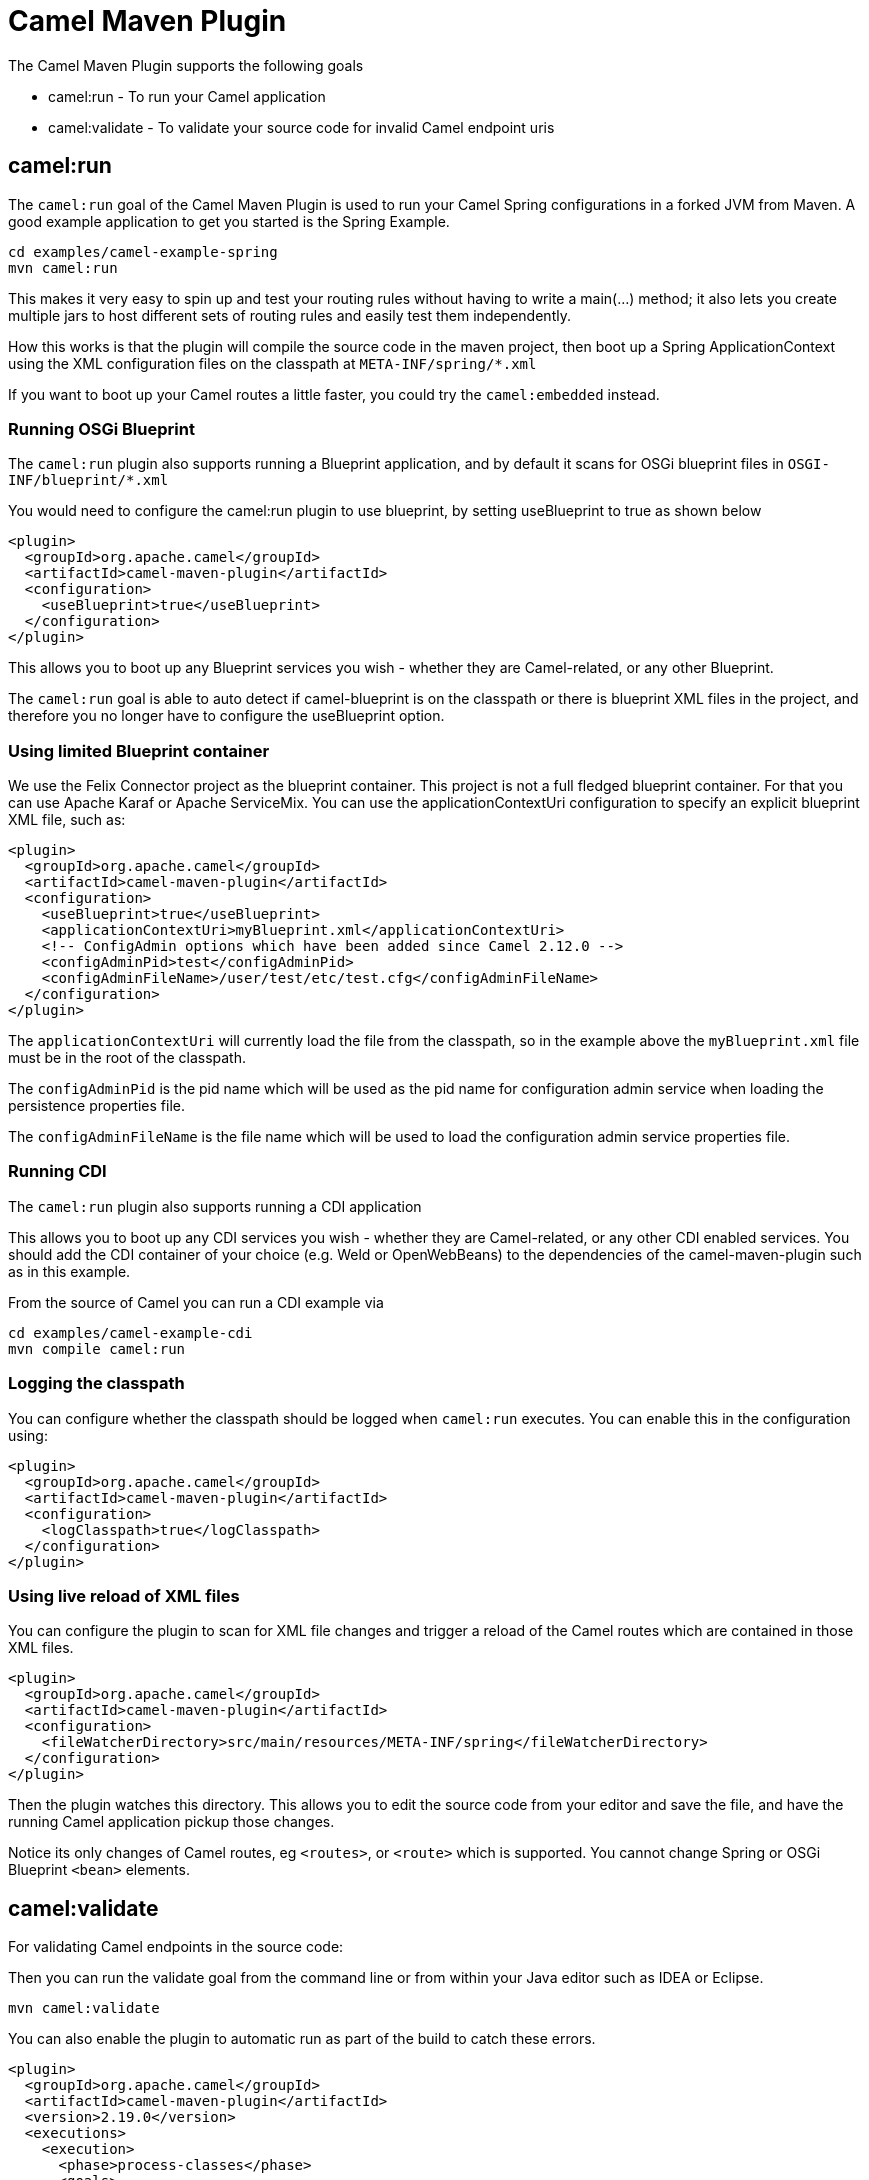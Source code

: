 = Camel Maven Plugin

The Camel Maven Plugin supports the following goals

 - camel:run - To run your Camel application
 - camel:validate - To validate your source code for invalid Camel endpoint uris

== camel:run

The `camel:run` goal of the Camel Maven Plugin is used to run your Camel Spring configurations in a forked JVM from Maven.
A good example application to get you started is the Spring Example.

    cd examples/camel-example-spring
    mvn camel:run

This makes it very easy to spin up and test your routing rules without having to write a main(...) method;
it also lets you create multiple jars to host different sets of routing rules and easily test them independently.

How this works is that the plugin will compile the source code in the maven project,
then boot up a Spring ApplicationContext using the XML configuration files on the classpath at `META-INF/spring/*.xml`

If you want to boot up your Camel routes a little faster, you could try the `camel:embedded` instead.

=== Running OSGi Blueprint

The `camel:run` plugin also supports running a Blueprint application, and by default it scans for OSGi blueprint files in
`OSGI-INF/blueprint/*.xml`

You would need to configure the camel:run plugin to use blueprint, by setting useBlueprint to true as shown below

    <plugin>
      <groupId>org.apache.camel</groupId>
      <artifactId>camel-maven-plugin</artifactId>
      <configuration>
        <useBlueprint>true</useBlueprint>
      </configuration>
    </plugin>

This allows you to boot up any Blueprint services you wish - whether they are Camel-related, or any other Blueprint.

The `camel:run` goal is able to auto detect if camel-blueprint is on the classpath or there is blueprint XML files
in the project, and therefore you no longer have to configure the useBlueprint option.

=== Using limited Blueprint container

We use the Felix Connector project as the blueprint container. This project is not a full fledged blueprint container.
For that you can use Apache Karaf or Apache ServiceMix.
You can use the applicationContextUri configuration to specify an explicit blueprint XML file, such as:

    <plugin>
      <groupId>org.apache.camel</groupId>
      <artifactId>camel-maven-plugin</artifactId>
      <configuration>
        <useBlueprint>true</useBlueprint>
        <applicationContextUri>myBlueprint.xml</applicationContextUri>
        <!-- ConfigAdmin options which have been added since Camel 2.12.0 -->
        <configAdminPid>test</configAdminPid>
        <configAdminFileName>/user/test/etc/test.cfg</configAdminFileName>
      </configuration>
    </plugin>

The `applicationContextUri` will currently load the file from the classpath, so in the example above the
`myBlueprint.xml` file must be in the root of the classpath.

The `configAdminPid` is the pid name which will be used as the pid name for configuration admin service when
loading the persistence properties file.

The `configAdminFileName` is the file name which will be used to load the configuration admin service properties file.

=== Running CDI

The `camel:run` plugin also supports running a CDI application

This allows you to boot up any CDI services you wish - whether they are Camel-related, or any other CDI enabled services.
You should add the CDI container of your choice (e.g. Weld or OpenWebBeans) to the dependencies of the camel-maven-plugin such as in this example.

From the source of Camel you can run a CDI example via

    cd examples/camel-example-cdi
    mvn compile camel:run

=== Logging the classpath

You can configure whether the classpath should be logged when `camel:run` executes.
You can enable this in the configuration using:

    <plugin>
      <groupId>org.apache.camel</groupId>
      <artifactId>camel-maven-plugin</artifactId>
      <configuration>
        <logClasspath>true</logClasspath>
      </configuration>
    </plugin>

=== Using live reload of XML files

You can configure the plugin to scan for XML file changes and trigger a reload of the Camel routes which are contained in those XML files.

    <plugin>
      <groupId>org.apache.camel</groupId>
      <artifactId>camel-maven-plugin</artifactId>
      <configuration>
        <fileWatcherDirectory>src/main/resources/META-INF/spring</fileWatcherDirectory>
      </configuration>
    </plugin>

Then the plugin watches this directory. This allows you to edit the source code from your editor and save the file, and have
    the running Camel application pickup those changes.

Notice its only changes of Camel routes, eg `<routes>`, or `<route>` which is supported.
You cannot change Spring or OSGi Blueprint `<bean>` elements.

== camel:validate

For validating Camel endpoints in the source code:

Then you can run the validate goal from the command line or from within your Java editor such as IDEA or Eclipse.

     mvn camel:validate

You can also enable the plugin to automatic run as part of the build to catch these errors.

      <plugin>
        <groupId>org.apache.camel</groupId>
        <artifactId>camel-maven-plugin</artifactId>
        <version>2.19.0</version>
        <executions>
          <execution>
            <phase>process-classes</phase>
            <goals>
              <goal>validate</goal>
            </goals>
          </execution>
        </executions>
      </plugin>

The phase determines when the plugin runs. In the sample above the phase is `process-classes` which runs after
the compilation of the main source code.

The maven plugin can also be configured to validate the test source code , which means that the phase should be
changed accordingly to `process-test-classes` as shown below:

      <plugin>
        <groupId>org.apache.camel</groupId>
        <artifactId>camel-maven-plugin</artifactId>
        <version>2.19.0</version>
        <executions>
          <execution>
            <configuration>
              <includeTest>true</includeTest>
            </configuration>
            <phase>process-test-classes</phase>
            <goals>
              <goal>validate</goal>
            </goals>
          </execution>
        </executions>
      </plugin>


=== Running the goal on any Maven project

You can also run the validate goal on any Maven project without having to add the plugin to the `pom.xml` file.
Doing so requires to specify the plugin using its fully qualified name. For example to run the goal on
the `camel-example-cdi` from Apache Camel you can run

    $cd camel-example-cdi
    $mvn org.apache.camel:camel-maven-plugin:2.19.0:validate

which then runs and outputs the following:

```
[INFO] ------------------------------------------------------------------------
[INFO] Building Camel :: Example :: CDI 2.19.0
[INFO] ------------------------------------------------------------------------
[INFO]
[INFO] --- camel-maven-plugin:2.19.0:validate (default-cli) @ camel-example-cdi ---
[INFO] Endpoint validation success: (4 = passed, 0 = invalid, 0 = incapable, 0 = unknown components)
[INFO] Simple validation success: (0 = passed, 0 = invalid)
[INFO] ------------------------------------------------------------------------
[INFO] BUILD SUCCESS
[INFO] ------------------------------------------------------------------------
```

The validation passed, and 4 endpoints was validated. Now suppose we made a typo in one of the Camel endpoint uris in the source code, such as:

    @Uri("timer:foo?period=5000")

is changed to include a typo error in the `period` option

    @Uri("timer:foo?perid=5000")

And when running the validate goal again reports the following:

```
[INFO] ------------------------------------------------------------------------
[INFO] Building Camel :: Example :: CDI 2.19.0
[INFO] ------------------------------------------------------------------------
[INFO]
[INFO] --- camel-maven-plugin:2.19.0:validate (default-cli) @ camel-example-cdi ---
[WARNING] Endpoint validation error at: org.apache.camel.example.cdi.MyRoutes(MyRoutes.java:32)

	timer:foo?perid=5000

	                   perid    Unknown option. Did you mean: [period]


[WARNING] Endpoint validation error: (3 = passed, 1 = invalid, 0 = incapable, 0 = unknown components)
[INFO] Simple validation success: (0 = passed, 0 = invalid)
[INFO] ------------------------------------------------------------------------
[INFO] BUILD SUCCESS
[INFO] ------------------------------------------------------------------------
```


=== Options

The maven plugin supports the following options which can be configured from the command line (use `-D` syntax), or defined in the `pom.xml` file in the `<configuration>` tag.

|========================================
| Parameter | Default Value | Description
| downloadVersion | true | Whether to allow downloading Camel catalog version from the internet. This is needed if the project uses a different Camel version than this plugin is using by default.
| failOnError | false | Whether to fail if invalid Camel endpoints was found. By default the plugin logs the errors at WARN level.
| logUnparseable | false | Whether to log endpoint URIs which was un-parsable and therefore not possible to validate.
| includeJava | true | Whether to include Java files to be validated for invalid Camel endpoints.
| includeXml | true | Whether to include XML files to be validated for invalid Camel endpoints.
| includeTest | false | Whether to include test source code.
| includes | | To filter the names of java and xml files to only include files matching any of the given list of patterns (wildcard and regular expression). Multiple values can be separated by comma.
| excludes | | To filter the names of java and xml files to exclude files matching any of the given list of patterns (wildcard and regular expression). Multiple values can be separated by comma.
| ignoreUnknownComponent | true | Whether to ignore unknown components.
| ignoreIncapable | true | Whether to ignore incapable of parsing the endpoint uri or simple expression.
| ignoreLenientProperties | true |  Whether to ignore components that uses lenient properties. When this is true, then the uri validation is stricter but would fail on properties that are not part of the component but in the uri because of using lenient properties. For example using the HTTP components to provide query parameters in the endpoint uri.
| showAll | false | Whether to show all endpoints and simple expressions (both invalid and valid).
|========================================


=== Validating include test

If you have a Maven project then you can run the plugin to validate the endpoints in the unit test source code as well.
You can pass in the options using `-D` style as shown:

    $cd myproject
    $mvn org.apache.camel:camel-maven-plugin:2.19.0:validate -DincludeTest=true

